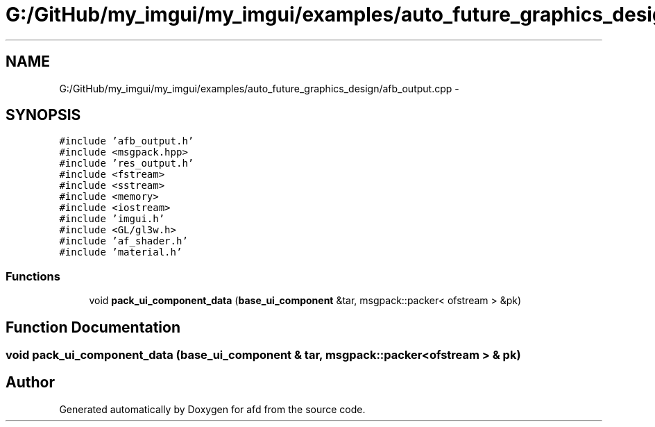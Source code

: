.TH "G:/GitHub/my_imgui/my_imgui/examples/auto_future_graphics_design/afb_output.cpp" 3 "Thu Jun 14 2018" "afd" \" -*- nroff -*-
.ad l
.nh
.SH NAME
G:/GitHub/my_imgui/my_imgui/examples/auto_future_graphics_design/afb_output.cpp \- 
.SH SYNOPSIS
.br
.PP
\fC#include 'afb_output\&.h'\fP
.br
\fC#include <msgpack\&.hpp>\fP
.br
\fC#include 'res_output\&.h'\fP
.br
\fC#include <fstream>\fP
.br
\fC#include <sstream>\fP
.br
\fC#include <memory>\fP
.br
\fC#include <iostream>\fP
.br
\fC#include 'imgui\&.h'\fP
.br
\fC#include <GL/gl3w\&.h>\fP
.br
\fC#include 'af_shader\&.h'\fP
.br
\fC#include 'material\&.h'\fP
.br

.SS "Functions"

.in +1c
.ti -1c
.RI "void \fBpack_ui_component_data\fP (\fBbase_ui_component\fP &tar, msgpack::packer< ofstream > &pk)"
.br
.in -1c
.SH "Function Documentation"
.PP 
.SS "void pack_ui_component_data (\fBbase_ui_component\fP & tar, msgpack::packer< ofstream > & pk)"

.SH "Author"
.PP 
Generated automatically by Doxygen for afd from the source code\&.
